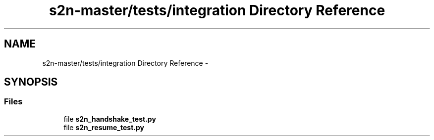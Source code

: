 .TH "s2n-master/tests/integration Directory Reference" 3 "Fri Aug 19 2016" "s2n-doxygen-full" \" -*- nroff -*-
.ad l
.nh
.SH NAME
s2n-master/tests/integration Directory Reference \- 
.SH SYNOPSIS
.br
.PP
.SS "Files"

.in +1c
.ti -1c
.RI "file \fBs2n_handshake_test\&.py\fP"
.br
.ti -1c
.RI "file \fBs2n_resume_test\&.py\fP"
.br
.in -1c
